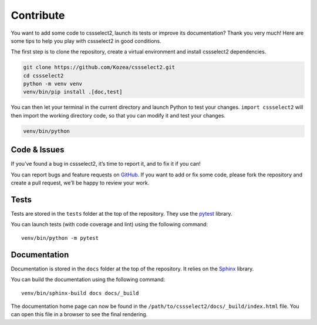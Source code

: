 Contribute
==========

You want to add some code to cssselect2, launch its tests or improve its
documentation? Thank you very much! Here are some tips to help you play with
cssselect2 in good conditions.

The first step is to clone the repository, create a virtual environment and
install cssselect2 dependencies.

.. code-block:: shell

   git clone https://github.com/Kozea/cssselect2.git
   cd cssselect2
   python -m venv venv
   venv/bin/pip install .[doc,test]

You can then let your terminal in the current directory and launch Python to
test your changes. ``import cssselect2`` will then import the working directory
code, so that you can modify it and test your changes.

.. code-block:: shell

   venv/bin/python


Code & Issues
-------------

If you’ve found a bug in cssselect2, it’s time to report it, and to fix it if you
can!

You can report bugs and feature requests on `GitHub`_. If you want to add or
fix some code, please fork the repository and create a pull request, we’ll be
happy to review your work.

.. _GitHub: https://github.com/Kozea/cssselect2


Tests
-----

Tests are stored in the ``tests`` folder at the top of the repository. They use
the `pytest`_ library.

You can launch tests (with code coverage and lint) using the following command::

  venv/bin/python -m pytest

.. _pytest: https://docs.pytest.org/


Documentation
-------------

Documentation is stored in the ``docs`` folder at the top of the repository. It
relies on the `Sphinx`_ library.

You can build the documentation using the following command::

  venv/bin/sphinx-build docs docs/_build

The documentation home page can now be found in the
``/path/to/cssselect2/docs/_build/index.html`` file. You can open this file in a
browser to see the final rendering.

.. _Sphinx: https://www.sphinx-doc.org/
